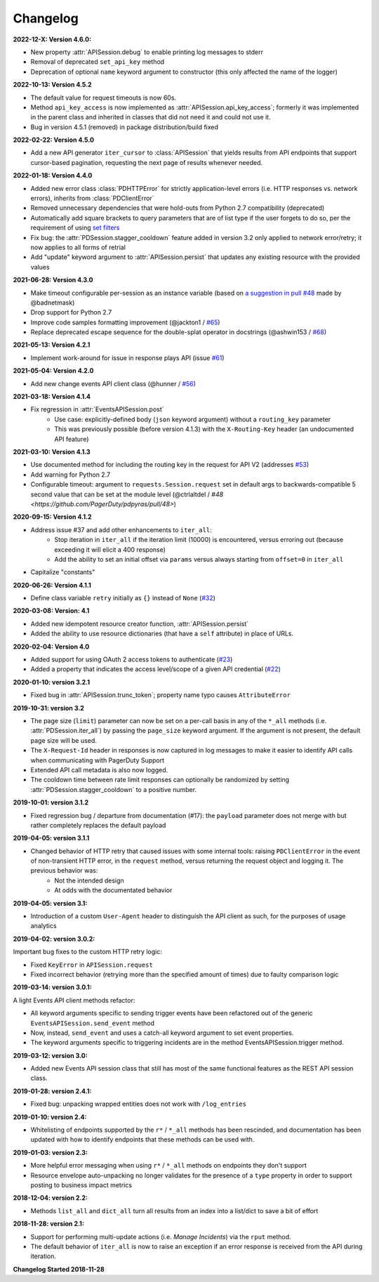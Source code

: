 =========
Changelog
=========

**2022-12-X: Version 4.6.0:**

* New property :attr:`APISession.debug` to enable printing log messages to stderr
* Removal of deprecated ``set_api_key`` method
* Deprecation of optional ``name`` keyword argument to constructor (this only affected the name of the logger)

**2022-10-13: Version 4.5.2**

* The default value for request timeouts is now 60s.
* Method ``api_key_access`` is now implemented as :attr:`APISession.api_key_access`; formerly it was implemented in the parent class and inherited in classes that did not need it and could not use it.
* Bug in version 4.5.1 (removed) in package distribution/build fixed

**2022-02-22: Version 4.5.0**

* Add a new API generator ``iter_cursor`` to :class:`APISession` that yields results from API endpoints that support cursor-based pagination, requesting the next page of results whenever needed.

**2022-01-18: Version 4.4.0**

* Added new error class :class:`PDHTTPError` for strictly application-level errors (i.e. HTTP responses vs. network errors), inherits from :class:`PDClientError`
* Removed unnecessary dependencies that were hold-outs from Python 2.7 compatibility (deprecated)
* Automatically add square brackets to query parameters that are of list type if the user forgets to do so, per the requirement of using `set filters <https://developer.pagerduty.com/docs/ZG9jOjExMDI5NTU2-filtering#set-filters>`_
* Fix bug: the :attr:`PDSession.stagger_cooldown` feature added in version 3.2 only applied to network error/retry; it now applies to all forms of retrial
* Add "update" keyword argument to :attr:`APISession.persist` that updates any existing resource with the provided values

**2021-06-28: Version 4.3.0**

* Make timeout configurable per-session as an instance variable (based on `a suggestion in pull #48 <https://github.com/PagerDuty/pdpyras/pull/48#discussion_r529711040>`_ made by @badnetmask)
* Drop support for Python 2.7
* Improve code samples formatting improvement (@jackton1 / `#65 <https://github.com/PagerDuty/pdpyras/pull/65>`_)
* Replace deprecated escape sequence for the double-splat operator in docstrings (@ashwin153 / `#68 <https://github.com/PagerDuty/pdpyras/pull/68>`_)

**2021-05-13: Version 4.2.1**

* Implement work-around for issue in response plays API (issue `#61 <https://github.com/PagerDuty/pdpyras/issues/61>`_)

**2021-05-04: Version 4.2.0**

* Add new change events API client class (@hunner / `#56 <https://github.com/PagerDuty/pdpyras/pull/56>`_)

**2021-03-18: Version 4.1.4**

* Fix regression in :attr:`EventsAPISession.post`
    * Use case: explicitly-defined body (``json`` keyword argument) without a ``routing_key`` parameter
    * This was previously possible (before version 4.1.3) with the ``X-Routing-Key`` header (an undocumented API feature)

**2021-03-10: Version 4.1.3**

* Use documented method for including the routing key in the request for API V2 (addresses `#53 <https://github.com/PagerDuty/pdpyras/issues/53>`_)
* Add warning for Python 2.7
* Configurable timeout: argument to ``requests.Session.request`` set in default args to backwards-compatible 5 second value that can be set at the module level (@ctrlaltdel / `#48 <https://github.com/PagerDuty/pdpyras/pull/48>`)

**2020-09-15: Version 4.1.2**

* Address issue #37 and add other enhancements to ``iter_all``:
    * Stop iteration in ``iter_all`` if the iteration limit (10000) is encountered, versus erroring out (because exceeding it will elicit a 400 response)
    * Add the ability to set an initial offset via ``params`` versus always starting from ``offset=0`` in ``iter_all``
* Capitalize "constants"

**2020-06-26: Version 4.1.1**

* Define class variable ``retry`` initially as ``{}`` instead of ``None`` (`#32 <https://github.com/PagerDuty/pdpyras/issues/32>`_)

**2020-03-08: Version: 4.1**

* Added new idempotent resource creator function, :attr:`APISession.persist`
* Added the ability to use resource dictionaries (that have a ``self`` attribute) in place of URLs.

**2020-02-04: Version 4.0**

* Added support for using OAuth 2 access tokens to authenticate (`#23 <https://github.com/PagerDuty/pdpyras/issues/23>`_)
* Added a property that indicates the access level/scope of a given API credential (`#22 <https://github.com/PagerDuty/pdpyras/issues/22>`_)

**2020-01-10: version 3.2.1**

* Fixed bug in :attr:`APISession.trunc_token`; property name typo causes ``AttributeError``

**2019-10-31: version 3.2**

* The page size (``limit``) parameter can now be set on a per-call basis in any of the ``*_all`` methods (i.e. :attr:`PDSession.iter_all`) by passing the ``page_size`` keyword argument. If the argument is not present, the default page size will be used.
* The ``X-Request-Id`` header in responses is now captured in log messages to make it easier to identify API calls when communicating with PagerDuty Support
* Extended API call metadata is also now logged.
* The cooldown time between rate limit responses can optionally be randomized by setting :attr:`PDSession.stagger_cooldown` to a positive number.

**2019-10-01: version 3.1.2**

* Fixed regression bug / departure from documentation (#17): the ``payload`` parameter does not merge with but rather completely replaces the default payload

**2019-04-05: version 3.1.1**

* Changed behavior of HTTP retry that caused issues with some internal tools: raising ``PDClientError`` in the event of non-transient HTTP error, in the ``request`` method, versus returning the request object and logging it. The previous behavior was:
    * Not the intended design
    * At odds with the documentated behavior

**2019-04-05: version 3.1:**

* Introduction of a custom ``User-Agent`` header to distinguish the API client as such, for the purposes of usage analytics

**2019-04-02: version 3.0.2:**

Important bug fixes to the custom HTTP retry logic:

* Fixed ``KeyError`` in ``APISession.request``
* Fixed incorrect behavior (retrying more than the specified amount of times) due to faulty comparison logic

**2019-03-14: version 3.0.1:**

A light Events API client methods refactor:

* All keyword arguments specific to sending trigger events have been refactored out of the generic ``EventsAPISession.send_event`` method
* Now, instead, ``send_event`` and uses a catch-all keyword argument to set event properties.
* The keyword arguments specific to triggering incidents are in the method EventsAPISession.trigger method.

**2019-03-12: version 3.0:**

* Added new Events API session class that still has most of the same functional features as the REST API session class.

**2019-01-28: version 2.4.1:**

* Fixed bug: unpacking wrapped entities does not work with ``/log_entries``

**2019-01-10: version 2.4:**

* Whitelisting of endpoints supported by the ``r*`` / ``*_all`` methods has been rescinded, and documentation has been updated with how to identify endpoints that these methods can be used with.

**2019-01-03: version 2.3:**

* More helpful error messaging when using ``r*`` / ``*_all`` methods on endpoints they don't support
* Resource envelope auto-unpacking no longer validates for the presence of a ``type`` property in order to support posting to business impact metrics

**2018-12-04: version 2.2:**

* Methods ``list_all`` and ``dict_all`` turn all results from an index into a list/dict to save a bit of effort

**2018-11-28: version 2.1:**

* Support for performing multi-update actions (i.e. *Manage Incidents*) via the ``rput`` method.
* The default behavior of ``iter_all`` is now to raise an exception if an error response is received from the API during iteration.

**Changelog Started 2018-11-28**
